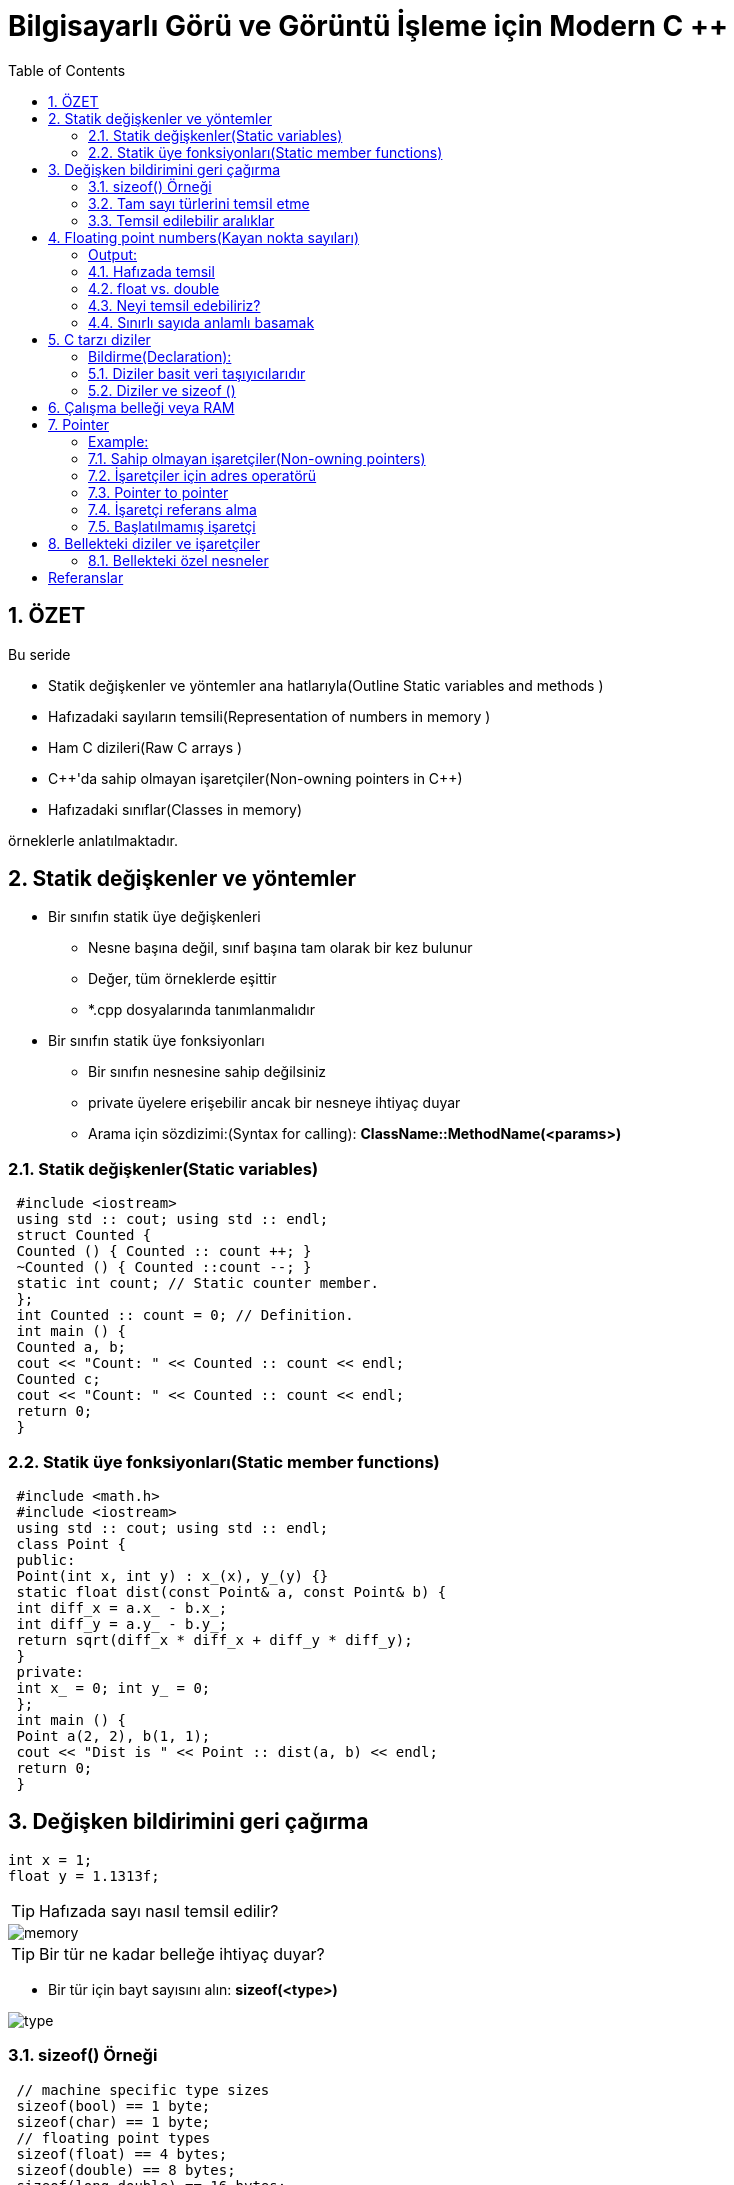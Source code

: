 = Bilgisayarlı Görü ve Görüntü İşleme için Modern C ++
:TOC:

== 1. ÖZET

Bu seride 

* Statik değişkenler ve yöntemler ana hatlarıyla(Outline Static variables and methods )
* Hafızadaki sayıların temsili(Representation of numbers in memory )
* Ham C dizileri(Raw C arrays )
* {cpp}'da sahip olmayan işaretçiler(Non-owning pointers in C++)
* Hafızadaki sınıflar(Classes in memory)

örneklerle anlatılmaktadır.

== 2. Statik değişkenler ve yöntemler
* Bir sınıfın statik üye değişkenleri
** Nesne başına değil, sınıf başına tam olarak bir kez bulunur
** Değer, tüm örneklerde eşittir
** *.cpp dosyalarında tanımlanmalıdır
* Bir sınıfın statik üye fonksiyonları
** Bir sınıfın nesnesine sahip değilsiniz
** private üyelere erişebilir ancak bir nesneye ihtiyaç duyar
** Arama için sözdizimi:(Syntax for calling):
*ClassName::MethodName(<params>)*

=== 2.1. Statik değişkenler(Static variables)

[source, cpp]
----
 #include <iostream>
 using std :: cout; using std :: endl;
 struct Counted {
 Counted () { Counted :: count ++; }
 ~Counted () { Counted ::count --; }
 static int count; // Static counter member.
 };
 int Counted :: count = 0; // Definition.
 int main () {
 Counted a, b;
 cout << "Count: " << Counted :: count << endl;
 Counted c;
 cout << "Count: " << Counted :: count << endl;
 return 0;
 }
----

=== 2.2. Statik üye fonksiyonları(Static member functions)

[source, cpp]
----
 #include <math.h>
 #include <iostream>
 using std :: cout; using std :: endl;
 class Point {
 public:
 Point(int x, int y) : x_(x), y_(y) {}
 static float dist(const Point& a, const Point& b) {
 int diff_x = a.x_ - b.x_;
 int diff_y = a.y_ - b.y_;
 return sqrt(diff_x * diff_x + diff_y * diff_y);
 }
 private:
 int x_ = 0; int y_ = 0;
 };
 int main () {
 Point a(2, 2), b(1, 1);
 cout << "Dist is " << Point :: dist(a, b) << endl;
 return 0;
 }
----

== 3. Değişken bildirimini geri çağırma

[source, cpp]
----
int x = 1;
float y = 1.1313f;
----
[TIP]
====
Hafızada sayı nasıl temsil edilir?
====
image::images/memory.png[]
[TIP]
====
Bir tür ne kadar belleğe ihtiyaç duyar?
====

* Bir tür için bayt sayısını alın:
*sizeof(<type>)*

image::type.png[]

=== 3.1. sizeof() Örneği

[source, cpp]
----
 // machine specific type sizes
 sizeof(bool) == 1 byte;
 sizeof(char) == 1 byte;
 // floating point types
 sizeof(float) == 4 bytes;
 sizeof(double) == 8 bytes;
 sizeof(long double) == 16 bytes;
 // integral data types
 sizeof(short int) == 2 bytes;
 sizeof(unsigned short int) == 2 bytes;
 sizeof(int) == 4 bytes;
 sizeof(unsigned int) == 4 bytes;
 sizeof(long int) == 8 bytes;
 sizeof(unsigned long int) == 8 bytes;
----

=== 3.2. Tam sayı türlerini temsil etme

[source, cpp]
----
 #include <iostream>
 using std :: cout;
 int main () {
 unsigned short int k = 37;
 cout << "sizeof(" << k << ") is " << sizeof(k)
 << " bytes or " << sizeof(k) * 8 << " bits.";
 }
----

[source, cpp]
----
sizeof(37) is 2 bytes or 16 bit
----

==== Hafızada temsil:

image::images/byte.png[]

*37=0⋅2^15^+ ⋯ + 1⋅2^5^+0⋅2^4^+0⋅2^3^+1⋅2^2^+0⋅2^1^+1⋅2^0^*

=== 3.3. Temsil edilebilir aralıklar

* 2 Byte

** short int  ->     [-2^15^, +2^15^)
** unsigned short int   ->  [0, +2^16^)

* 4 Byte
** int  ->  [-2^31^, +2^31^)
** unsigned int  ->  [0, +2^32^)

* 8 Byte
** long int  ->  [-2^63^, +2^63^)
** unsigned long int  ->  [0, +2^64^)

== 4. Floating point numbers(Kayan nokta sayıları)

[source, C++]
----
 #include <iostream>
 using std :: cout;
 int main( int argc , char *argv [] ) {
 float k = 3.14159;
 cout << "sizeof(" << k << ") is " << sizeof(k)
 << " bytes or " << sizeof(k) * 8 << " bits.";
 }
----

==== Output:

[source, C++]
----
sizeof (3.141590) is 4 bytes or 32 bit
----

=== 4.1. Hafızada temsil

image::images/floating.png[]

* Bellekte:
** İşaret(Sign) 𝑠 = 0
** Üs(Exponent) 𝑒 = 1⋅2^7^+ 0⋅2^6^+ ⋯ + 0⋅2^0^−127 = 1
** Mantis(Mantissa) 𝑚 = 
** Sayı(Number) 𝑘 = −1^𝑠^⋅ 2^𝑒^⋅__ m__
* Temsil edilebilir aralık:
** binary: ±[1.7 ⋅ 2−^126^, 2.2 ⋅ 2^127^]
** decimal: ±[1.2 ⋅ 10^−38^, 3.4 ⋅ 10^38^]

=== 4.2. float vs. double

* Float ile aynı temsil
* Double float için 4 yerine 8 bayt alır
* Daha Uzun Üs ve Mantissa.
* Üs = float için 8 yerine 11 Bit
* Mantissa = float için 23 yerine 53 Bit

=== 4.3. Neyi temsil edebiliriz?


[width="100%"]
|====================
|VeriTipi(Datatype)|Bellek(Memory)|Aralığı(Interval)
| int   | 4 Byte |  [0, 4.3 ⋅ 10^9^)
|float|4 Byte|[1.18⋅10−^38^,3.4⋅10^38^] 
|====================

* *int:* Her sayı | 𝑥 | ∈ [0, 2^32^) 1'lik artışlarla gösterilebilir 
* *float:* artış, Üs'ün büyüklüğüne bağlıdır!
** Üs: Gösterilebilir aralığın boyutunu tanımlar, 
*8 Bit → [2^−126^, 2^127^] = [1.2 ⋅ 10^−38^, 1.7 ⋅ 10^38^]*
** Mantis: 8 anlamlı basamaklı, 23 Bit uzunluğunda bir sabit oluşturur

=== 4.4. Sınırlı sayıda anlamlı basamak
image::images/addition.png[]

*Basamakların yok olması*

[source,C++]
----
 #include <cmath>
 #include <iostream>
 using std :: cout; using std :: endl;
 int main () {
 float pi = M_PI;
 float big_number = 1e7;
 cout << "Pi before: " << pi << endl;
 pi += big_number ;
 pi -= big_number ;
 cout << "Pi after: " << pi << endl;
 cout << "Difference: " << M_PI - pi << endl;
 return 0;
 }
----

==== sonuç
[source,C++]
----
Pi before: 3.14159
Pi after: 3
Difference: 0.141593
----

== 5. C tarzı diziler

* std::array, std::vector, std::string
* Dizinin uzunluğu sabittir
* Endeksleme 0 ile başlar!
* Bir dizinin öğeleri sürekli bellekte bulunur.

==== Bildirme(Declaration):

[source, cpp]
----
Type array_name[length];
Type array_name[length] = {n0, n1, n2, ..., nX};
Type array_name[] = { n1, n2, n3};
----

=== 5.1. Diziler basit veri taşıyıcılarıdır

[source, cpp]
----
 int main () {
 int shorts [5] = {5, 4, 3, 2, 1};
 double doubles [10];
 char chars [] = {'h', 'a', 'l', 'l', 'o'};
 shorts [3] = 4;
 chars [1] = 'e';
 chars [4] = chars [2];
 doubles [1] = 3.2;
 }
----

=== 5.2. Diziler ve sizeof ()

* sizeof() of an array is sizeof(<type>) * <array_length>

[source, cpp]
----
 int shortA [5] = {5, 4, 3, 2, 1};
 double longA [4] = {1.0 , 1.1, 1.2, 1.3};
 sizeof(shortA) = 20
 sizeof(shortA) / sizeof(shortA [0]) = 5
 sizeof(longA) = 32
 sizeof(longA) / sizeof(longA [0]) = 4
----

== 6. Çalışma belleği veya RAM

.http://www.clipartsuggest.com/
image::images/ram.png[]

* Çalışma belleği doğrusal adreslemeye sahiptir
* Her baytın, genellikle onaltılık biçimde sunulan bir adresi vardır, ör. 0x7fffb7335fdc
* Herhangi bir adrese rastgele erişilebilir
* İşaretçi, bellek adreslerini depolamak için bir türdür


== 7. Pointer

* Pointer tipleri *<TYPE>** şeklinde tanımlanır.
* İşaretçilerin bir türü var
* İşaretçi *<TYPE>**  yalnızca <TYPE> türünde bir değişkene işaret edebilir
* Başlatılmamış işaretçiler rastgele bir adresi işaret eder
* İşaretçileri her zaman bir adrese veya nullptr'e ile başlatın

==== Example:

[source,cpp]
1 int* a = nullptr;
2 double* b = nullptr;
3 YourType* c = nullptr;

=== 7.1. Sahip olmayan işaretçiler(Non-owning pointers)

* İşlenmemiş bir işaretçi tarafından işaret edilen bellek, işaretçi kapsam dışına çıktığında kaldırılmıyor
* İşaretçiler hafızaya sahip olabilir veya olmayabilir
* Belleğe sahip olmak, temizlenmesinden sorumlu olmak demektir
* Ham işaretçiler asla hafızaya sahip olmamalıdır(Raw pointers should never own
memory)
* Daha sonra hafızaya sahip olan akıllı işaretçilerden(smart pointers) bahsedeceğiz

=== 7.2. İşaretçiler için adres operatörü

* Operatör & bellekteki değişkenin adresini döndürür
* Dönüş değeri türü 'değer türüne işaretçi' dir

==== Example:

[source,cpp]
 int a = 42;
 int* a_ptr = &a;
 
image::images/p1.png[]

=== 7.3. Pointer to pointer

==== Example:

[source,cpp]
 int a = 42;
 int* a_ptr = &a;
 int** a_ptr_ptr = &a_ptr;
 
image::images/p2.png[]

=== 7.4. İşaretçi referans alma

* Operatör *, işaretçinin işaret ettiği değişkenin değerini verir
* Nullptr'nin referansının kaldırılması: Segmentasyon Hatası(Segmentation Fault)
* Birimselleştirilmiş göstericinin referansının kaldırılması: Tanımsız Davranış(Undefined Behavior)

[source,cpp]
----
 #include <iostream>
 using std :: cout; using std :: endl;
 int main () {
 int a = 42;
 int* a_ptr = &a;
 int b = *a_ptr;
 cout << "a = " << a << " b = " << b << endl;
 *a_ptr = 13;
 cout << "a = " << a << " b = " << b << endl;
 return 0;
 }
----

==== Output:

[source, cpp]
 a = 42, b = 42
 a = 13, b = 42
 
=== 7.5. Başlatılmamış işaretçi

[source,cpp]
----
 #include <iostream>
 using std :: cout;
 using std :: endl;
 int main () {
 int* i_ptr; // BAD! Never leave unitialized!
 cout << "ptr address: " << i_ptr << endl;
 cout << "value under ptr: " << *i_ptr << endl;
 i_ptr = nullptr;
 cout << "new ptr address: " << i_ptr << endl;
 cout << "ptr size: " << sizeof(i_ptr) << " bytes";
 cout << " (" << sizeof(i_ptr) * 8 << "bit) " << endl;
 return 0;
 }
----

----
1 ptr address: 0x400830
2 value under ptr: -1991643855
3 new ptr address: 0
4 ptr size: 8 bytes (64 bit)
----
[IMPORTANT]
====
* Her zaman bir değer veya nullptr ile başlat
* Bir nullptr başvurusunun kaldırılması Segmentasyon Hatasına neden olur
* Segmentasyon Hatalarını önlemek için *if* kullanın

[source,cpp]
----
 if(some_ptr ) {
 // only enters if some_ptr != nullptr
 }
 if(! some_ptr) {
 // only enters if some_ptr == nullptr
 }
----
====

== 8. Bellekteki diziler ve işaretçiler

image::images/p3.png[]

* Dizi öğeleri bellekte süreklidir
* Bir dizinin adı, bir göstericinin takma adıdır:

[source,cpp]
 double ar [3];
 double* ar_ptr = ar;
 double* ar_ptr = &ar [0];

* *[]* Operatörüyle dizi öğelerini alın

[CAUTION]
====
*Dikkatli! Taşma!*

[source,cpp]
----
 #include <iostream>
 int main () {
 int ar[] = {1, 2, 3};
 // WARNING! Iterating too far!
 for (int i = 0; i < 6; i++){
 std :: cout << i << ": value: " << ar[i]
 << "\t addr:" << &ar[i] << std :: endl;
 }
 return 0;
 }
----

----
 0: value: 1 addr :0 x7ffd17deb4e0
 1: value: 2 addr :0 x7ffd17deb4e4
 2: value: 3 addr :0 x7ffd17deb4e8
 3: value: 0 addr :0 x7ffd17deb4ec
 4: value: 4196992 addr :0 x7ffd17deb4f0
 5: value: 32764 addr :0 x7ffd17deb4f4
----
====

=== 8.1. Bellekteki özel nesneler

* Bir nesnenin parçalarının bellekte nasıl saklandığı tam olarak tanımlanmamıştır
* Genellikle sırayla
* Derleyici belleği optimize edebilir

[source,cpp]
----
 class MemoryTester {
 public:
 int i;
 double d;
 void SetData(float data) { data_ = data; }
 float* GetDataAddress () { return &data_; }
 private:
 float data_; // position of types is important
 };
----

==== Ne nerede?

[source,cpp]
----
 #include "class_memory.h"
 #include <iostream >
 using std :: cout; using std :: endl;
 int main () {
 MemoryTester tester;
 tester.i = 1; tester.d = 2; tester.SetData (3);
 cout << "Sizeof tester: " << sizeof(tester) << endl;
 cout << "Address of i: " << &tester.i << endl;
 cout << "Address of d: " << &tester.d << endl;
 cout << "Address of _data: "
 << tester. GetDataAddress () << endl;
 return 0;
 }
----

----
// memory: |i|i|i|i|_|_|_|_|d|d|d|d|d|d|d|d|...
// who is who: | int i |padding| double d |...
----

== Referanslar

https://www.ipb.uni-bonn.de/wp-content/uploads/2018/05/lecture_6.pdf